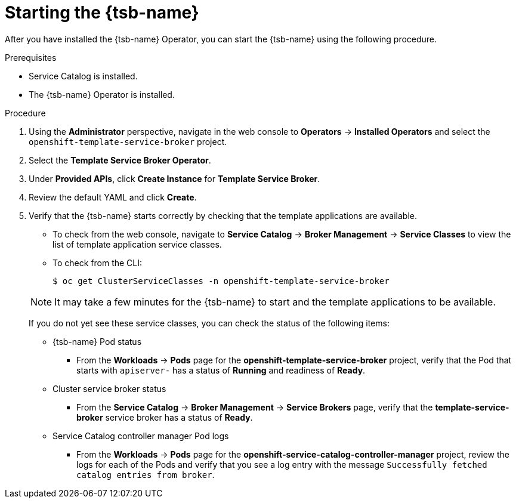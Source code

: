// Module included in the following assemblies:
//
// * applications/service_brokers/installing-template-service-broker.adoc

[id="sb-start-tsb_{context}"]
= Starting the {tsb-name}

After you have installed the {tsb-name} Operator, you can start the
{tsb-name} using the following procedure.

.Prerequisites

* Service Catalog is installed.
* The {tsb-name} Operator is installed.

.Procedure

. Using the *Administrator* perspective, navigate in the web console to
*Operators* -> *Installed Operators* and select the
`openshift-template-service-broker` project.
. Select the *Template Service Broker Operator*.
. Under *Provided APIs*, click *Create Instance* for *Template Service Broker*.
. Review the default YAML and click *Create*.
. Verify that the {tsb-name} starts correctly by checking that the template
applications are available.
+
--
* To check from the web console, navigate to *Service Catalog* -> *Broker Management*
-> *Service Classes* to view the list of template application service classes.

* To check from the CLI:
+
----
$ oc get ClusterServiceClasses -n openshift-template-service-broker
----
--
+
[NOTE]
====
It may take a few minutes for the {tsb-name} to start and the template
applications to be available.
====
+
If you do not yet see these service classes, you can check the status of the
following items:
+
--
* {tsb-name} Pod status
** From the *Workloads* -> *Pods* page for the *openshift-template-service-broker*
project, verify that the Pod that starts with `apiserver-` has a status of
*Running* and readiness of *Ready*.

* Cluster service broker status
** From the *Service Catalog* -> *Broker Management* -> *Service Brokers* page, verify
that the *template-service-broker* service broker has a status of *Ready*.

* Service Catalog controller manager Pod logs
** From the *Workloads* -> *Pods* page for the
*openshift-service-catalog-controller-manager* project, review the logs for
each of the Pods and verify that you see a log entry with the message
`Successfully fetched catalog entries from broker`.
--
